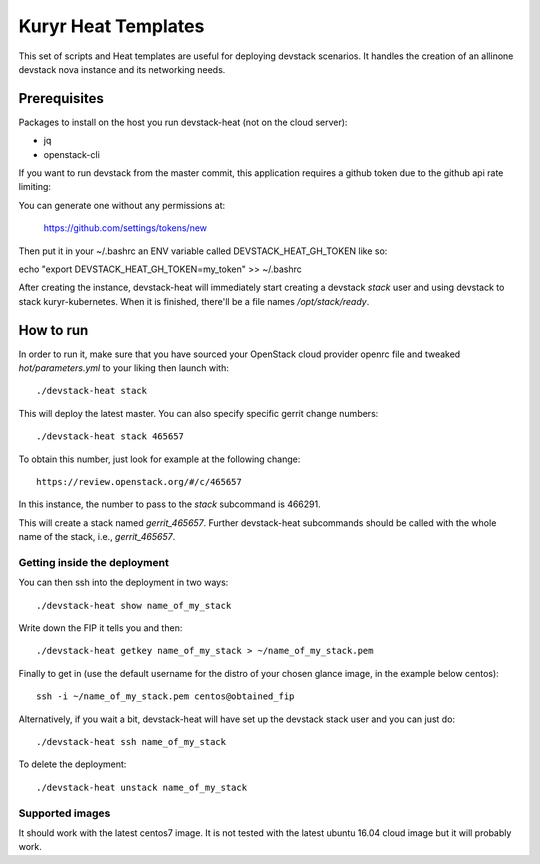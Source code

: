 Kuryr Heat Templates
====================

This set of scripts and Heat templates are useful for deploying devstack
scenarios. It handles the creation of an allinone devstack nova instance and its
networking needs.

Prerequisites
~~~~~~~~~~~~~

Packages to install on the host you run devstack-heat (not on the cloud server):

* jq
* openstack-cli

If you want to run devstack from the master commit, this application requires a
github token due to the github api rate limiting:

You can generate one without any permissions at:

    https://github.com/settings/tokens/new

Then put it in your ~/.bashrc an ENV variable called DEVSTACK_HEAT_GH_TOKEN like
so:

echo "export DEVSTACK_HEAT_GH_TOKEN=my_token" >> ~/.bashrc

After creating the instance, devstack-heat will immediately start creating a
devstack `stack` user and using devstack to stack kuryr-kubernetes. When it is
finished, there'll be a file names `/opt/stack/ready`.

How to run
~~~~~~~~~~

In order to run it, make sure that you have sourced your OpenStack cloud
provider openrc file and tweaked `hot/parameters.yml` to your liking then launch
with::

    ./devstack-heat stack

This will deploy the latest master. You can also specify specific gerrit change
numbers::

    ./devstack-heat stack 465657

To obtain this number, just look for example at the following change::

    https://review.openstack.org/#/c/465657

In this instance, the number to pass to the *stack* subcommand is 466291.

This will create a stack named *gerrit_465657*. Further devstack-heat
subcommands should be called with the whole name of the stack, i.e.,
*gerrit_465657*.

Getting inside the deployment
-----------------------------

You can then ssh into the deployment in two ways::

    ./devstack-heat show name_of_my_stack

Write down the FIP it tells you and then::

    ./devstack-heat getkey name_of_my_stack > ~/name_of_my_stack.pem

Finally to get in (use the default username for the distro of your chosen
glance image, in the example below centos)::

    ssh -i ~/name_of_my_stack.pem centos@obtained_fip

Alternatively, if you wait a bit, devstack-heat will have set up the devstack
stack user and you can just do::

    ./devstack-heat ssh name_of_my_stack


To delete the deployment::

    ./devstack-heat unstack name_of_my_stack

Supported images
----------------

It should work with the latest centos7 image. It is not tested with the latest
ubuntu 16.04 cloud image but it will probably work.
